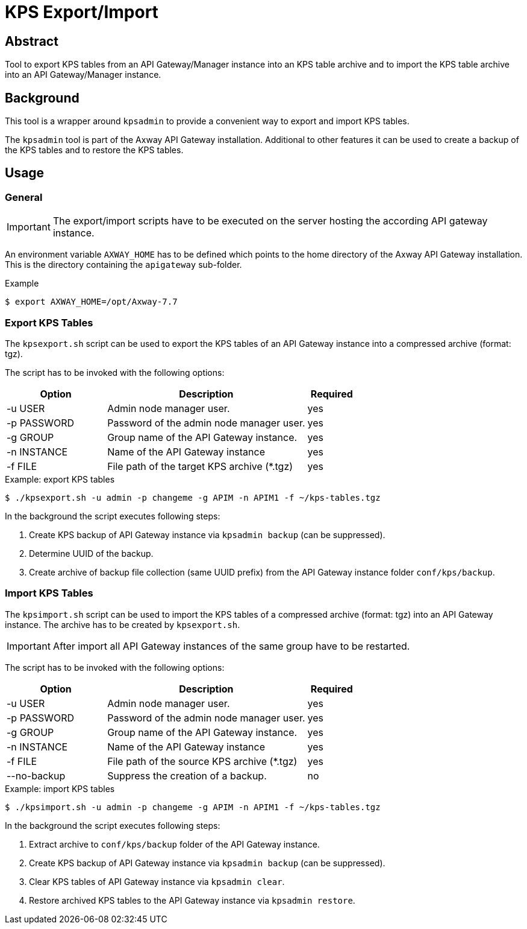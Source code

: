 = KPS Export/Import
:source-highlighter: prettify
ifdef::env-github[]
:outfilesuffix: .adoc
:!toc-title:
:caution-caption: :fire:
:important-caption: :exclamation:
:note-caption: :paperclip:
:tip-caption: :bulb:
:warning-caption: :warning:
endif::[]

== Abstract

Tool to export KPS tables from an API Gateway/Manager instance into an KPS table archive and to import the KPS table archive into an API Gateway/Manager instance.

== Background

This tool is a wrapper around `kpsadmin` to provide a convenient way to export and import KPS tables.

The `kpsadmin` tool is part of the Axway API Gateway installation.
Additional to other features it can be used to create a backup of the KPS tables and to restore the KPS tables.

== Usage

=== General

IMPORTANT: The export/import scripts have to be executed on the server hosting the according API gateway instance.

An environment variable `AXWAY_HOME` has to be defined which points to the home directory of the Axway API Gateway installation.
This is the directory containing the `apigateway` sub-folder.

.Example
[source,shell]
----
$ export AXWAY_HOME=/opt/Axway-7.7
----


=== Export KPS Tables

The `kpsexport.sh` script can be used to export the KPS tables of an API Gateway instance into a compressed archive (format: tgz).

The script has to be invoked with the following options:

[cols="2,<4a,1", options="header"]
|===
|Option|Description|Required
|-u USER
|Admin node manager user.
|yes

|-p PASSWORD
|Password of the admin node manager user.
|yes

|-g GROUP
|Group name of the API Gateway instance.
|yes

|-n INSTANCE
|Name of the API Gateway instance
|yes

|-f FILE
|File path of the target KPS archive (*.tgz)
|yes
|===


.Example: export KPS tables
[source,shell]
----
$ ./kpsexport.sh -u admin -p changeme -g APIM -n APIM1 -f ~/kps-tables.tgz
----

In the background the script executes following steps:

  . Create KPS backup of API Gateway instance via `kpsadmin backup` (can be suppressed).
  . Determine UUID of the backup.
  . Create archive of backup file collection (same UUID prefix) from the API Gateway instance folder `conf/kps/backup`.


=== Import KPS Tables

The `kpsimport.sh` script can be used to import the KPS tables of a compressed archive (format: tgz) into an API Gateway instance.
The archive has to be created by `kpsexport.sh`.

IMPORTANT: After import all API Gateway instances of the same group have to be restarted.

The script has to be invoked with the following options:

[cols="2,<4a,1", options="header"]
|===
|Option|Description|Required
|-u USER
|Admin node manager user.
|yes

|-p PASSWORD
|Password of the admin node manager user.
|yes

|-g GROUP
|Group name of the API Gateway instance.
|yes

|-n INSTANCE
|Name of the API Gateway instance
|yes

|-f FILE
|File path of the source KPS archive (*.tgz)
|yes

|--no-backup
|Suppress the creation of a backup.
|no
|===

.Example: import KPS tables
[source,shell]
----
$ ./kpsimport.sh -u admin -p changeme -g APIM -n APIM1 -f ~/kps-tables.tgz
----

In the background the script executes following steps:

  . Extract archive to `conf/kps/backup` folder of the API Gateway instance.
  . Create KPS backup of API Gateway instance via `kpsadmin backup` (can be suppressed).
  . Clear KPS tables of API Gateway instance via `kpsadmin clear`.
  . Restore archived KPS tables to the API Gateway instance via `kpsadmin restore`.
